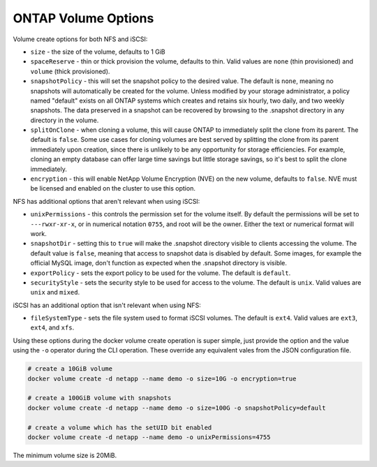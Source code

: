 .. _ontap_vol_opts:

ONTAP Volume Options
====================

Volume create options for both NFS and iSCSI:

* ``size`` - the size of the volume, defaults to 1 GiB
* ``spaceReserve`` - thin or thick provision the volume, defaults to thin. Valid values are ``none`` (thin provisioned) and ``volume`` (thick provisioned).
* ``snapshotPolicy`` - this will set the snapshot policy to the desired value. The default is ``none``, meaning no snapshots will automatically be created for the volume. Unless modified by your storage administrator, a policy named "default" exists on all ONTAP systems which creates and retains six hourly, two daily, and two weekly snapshots. The data preserved in a snapshot can be recovered by browsing to the .snapshot directory in any directory in the volume.
* ``splitOnClone`` - when cloning a volume, this will cause ONTAP to immediately split the clone from its parent. The default is ``false``. Some use cases for cloning volumes are best served by splitting the clone from its parent immediately upon creation, since there is unlikely to be any opportunity for storage efficiencies. For example, cloning an empty database can offer large time savings but little storage savings, so it's best to split the clone immediately.
* ``encryption`` - this will enable NetApp Volume Encryption (NVE) on the new volume, defaults to ``false``.  NVE must be licensed and enabled on the cluster to use this option.

NFS has additional options that aren't relevant when using iSCSI:

* ``unixPermissions`` - this controls the permission set for the volume itself. By default the permissions will be set to ``---rwxr-xr-x``, or in numerical notation ``0755``, and root will be the owner. Either the text or numerical format will work.
* ``snapshotDir`` - setting this to ``true`` will make the .snapshot directory visible to clients accessing the volume. The default value is ``false``, meaning that access to snapshot data is disabled by default.  Some images, for example the official MySQL image, don't function as expected when the .snapshot directory is visible.
* ``exportPolicy`` - sets the export policy to be used for the volume.  The default is ``default``.
* ``securityStyle`` - sets the security style to be used for access to the volume.  The default is ``unix``. Valid values are ``unix`` and ``mixed``.

iSCSI has an additional option that isn't relevant when using NFS:

* ``fileSystemType`` - sets the file system used to format iSCSI volumes.  The default is ``ext4``.  Valid values are ``ext3``, ``ext4``, and ``xfs``.


Using these options during the docker volume create operation is super simple, just provide the option and the value using the ``-o`` operator during the CLI operation.  These override any equivalent vales from the JSON configuration file.

.. code-block:: bash

   # create a 10GiB volume
   docker volume create -d netapp --name demo -o size=10G -o encryption=true

   # create a 100GiB volume with snapshots
   docker volume create -d netapp --name demo -o size=100G -o snapshotPolicy=default

   # create a volume which has the setUID bit enabled
   docker volume create -d netapp --name demo -o unixPermissions=4755

The minimum volume size is 20MiB.